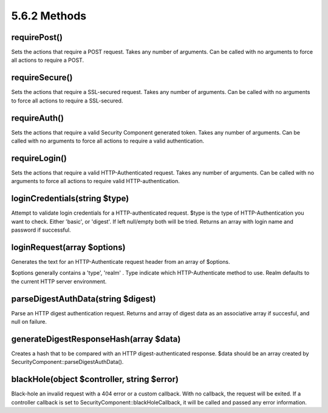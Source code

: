5.6.2 Methods
-------------

requirePost()
~~~~~~~~~~~~~

Sets the actions that require a POST request. Takes any number of
arguments. Can be called with no arguments to force all actions to
require a POST.

requireSecure()
~~~~~~~~~~~~~~~

Sets the actions that require a SSL-secured request. Takes any
number of arguments. Can be called with no arguments to force all
actions to require a SSL-secured.

requireAuth()
~~~~~~~~~~~~~

Sets the actions that require a valid Security Component generated
token. Takes any number of arguments. Can be called with no
arguments to force all actions to require a valid authentication.

requireLogin()
~~~~~~~~~~~~~~

Sets the actions that require a valid HTTP-Authenticated request.
Takes any number of arguments. Can be called with no arguments to
force all actions to require valid HTTP-authentication.

loginCredentials(string $type)
~~~~~~~~~~~~~~~~~~~~~~~~~~~~~~

Attempt to validate login credentials for a HTTP-authenticated
request. $type is the type of HTTP-Authentication you want to
check. Either 'basic', or 'digest'. If left null/empty both will be
tried. Returns an array with login name and password if
successful.

loginRequest(array $options)
~~~~~~~~~~~~~~~~~~~~~~~~~~~~

Generates the text for an HTTP-Authenticate request header from an
array of $options.

$options generally contains a 'type', 'realm' . Type indicate which
HTTP-Authenticate method to use. Realm defaults to the current HTTP
server environment.

parseDigestAuthData(string $digest)
~~~~~~~~~~~~~~~~~~~~~~~~~~~~~~~~~~~

Parse an HTTP digest authentication request. Returns and array of
digest data as an associative array if succesful, and null on
failure.

generateDigestResponseHash(array $data)
~~~~~~~~~~~~~~~~~~~~~~~~~~~~~~~~~~~~~~~

Creates a hash that to be compared with an HTTP
digest-authenticated response. $data should be an array created by
SecurityComponent::parseDigestAuthData().

blackHole(object $controller, string $error)
~~~~~~~~~~~~~~~~~~~~~~~~~~~~~~~~~~~~~~~~~~~~

Black-hole an invalid request with a 404 error or a custom
callback. With no callback, the request will be exited. If a
controller callback is set to SecurityComponent::blackHoleCallback,
it will be called and passed any error information.
